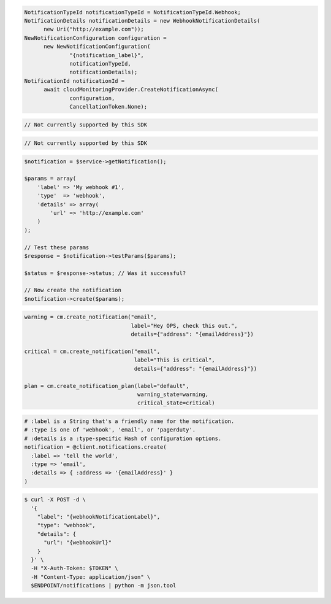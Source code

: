 .. code-block:: csharp

  NotificationTypeId notificationTypeId = NotificationTypeId.Webhook;
  NotificationDetails notificationDetails = new WebhookNotificationDetails(
	new Uri("http://example.com"));
  NewNotificationConfiguration configuration = 
	new NewNotificationConfiguration(
		"{notification_label}", 
		notificationTypeId, 
		notificationDetails);
  NotificationId notificationId = 
	await cloudMonitoringProvider.CreateNotificationAsync(
		configuration, 
		CancellationToken.None);

.. code-block:: java

  // Not currently supported by this SDK

.. code-block:: javascript

  // Not currently supported by this SDK

.. code-block:: php

  $notification = $service->getNotification();

  $params = array(
      'label' => 'My webhook #1',
      'type'  => 'webhook',
      'details' => array(
          'url' => 'http://example.com'
      )
  );

  // Test these params
  $response = $notification->testParams($params);

  $status = $response->status; // Was it successful?

  // Now create the notification
  $notification->create($params);

.. code-block:: python

  warning = cm.create_notification("email",
                                   label="Hey OPS, check this out.",
                                   details={"address": "{emailAddress}"})

  critical = cm.create_notification("email",
                                    label="This is critical",
                                    details={"address": "{emailAddress}"})

  plan = cm.create_notification_plan(label="default",
                                     warning_state=warning,
                                     critical_state=critical)

.. code-block:: ruby

  # :label is a String that's a friendly name for the notification.
  # :type is one of 'webhook', 'email', or 'pagerduty'.
  # :details is a :type-specific Hash of configuration options.
  notification = @client.notifications.create(
    :label => 'tell the world',
    :type => 'email',
    :details => { :address => '{emailAddress}' }
  )

.. code-block:: sh

  $ curl -X POST -d \
    '{
      "label": "{webhookNotificationLabel}",
      "type": "webhook",
      "details": {
        "url": "{webhookUrl}"
      }
    }' \
    -H "X-Auth-Token: $TOKEN" \
    -H "Content-Type: application/json" \
    $ENDPOINT/notifications | python -m json.tool
